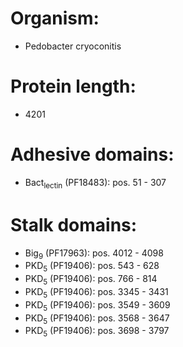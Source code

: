 * Organism:
- Pedobacter cryoconitis
* Protein length:
- 4201
* Adhesive domains:
- Bact_lectin (PF18483): pos. 51 - 307
* Stalk domains:
- Big_9 (PF17963): pos. 4012 - 4098
- PKD_5 (PF19406): pos. 543 - 628
- PKD_5 (PF19406): pos. 766 - 814
- PKD_5 (PF19406): pos. 3345 - 3431
- PKD_5 (PF19406): pos. 3549 - 3609
- PKD_5 (PF19406): pos. 3568 - 3647
- PKD_5 (PF19406): pos. 3698 - 3797

